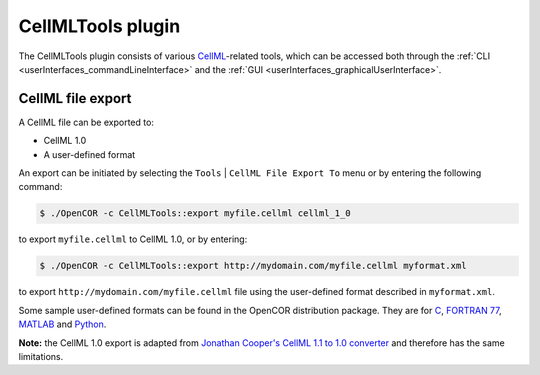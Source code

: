 .. _plugins_tools_cellmlTools:

====================
 CellMLTools plugin
====================

The CellMLTools plugin consists of various `CellML <https://www.cellml.org/>`__-related tools, which can be accessed both through the :ref:`CLI <userInterfaces_commandLineInterface>` and the :ref:`GUI <userInterfaces_graphicalUserInterface>`.

CellML file export
------------------

A CellML file can be exported to:

- CellML 1.0
- A user-defined format

An export can be initiated by selecting the ``Tools`` | ``CellML File Export To`` menu or by entering the following command:

.. code-block:: shell

   $ ./OpenCOR -c CellMLTools::export myfile.cellml cellml_1_0

to export ``myfile.cellml`` to CellML 1.0, or by entering:

.. code-block:: shell

   $ ./OpenCOR -c CellMLTools::export http://mydomain.com/myfile.cellml myformat.xml

to export ``http://mydomain.com/myfile.cellml`` file using the user-defined format described in ``myformat.xml``.

Some sample user-defined formats can be found in the OpenCOR distribution package. They are for `C <https://raw.githubusercontent.com/opencor/opencor/master/formats/C.xml>`__, `FORTRAN 77 <https://raw.githubusercontent.com/opencor/opencor/master/formats/F77.xml>`__, `MATLAB <https://raw.githubusercontent.com/opencor/opencor/master/formats/MATLAB.xml>`__ and `Python <https://raw.githubusercontent.com/opencor/opencor/master/formats/Python.xml>`__.

**Note:** the CellML 1.0 export is adapted from `Jonathan Cooper's CellML 1.1 to 1.0 converter <https://www.cellml.org/tools/jonathan-cooper-s-cellml-1-1-to-1-0-converter/versionconverter-tar.bz2/view>`__ and therefore has the same limitations.
